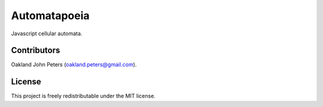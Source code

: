 Automatapoeia
======================
Javascript cellular automata.

Contributors
------------
Oakland John Peters (oakland.peters@gmail.com).

License
-----------
This project is freely redistributable under the MIT license.

